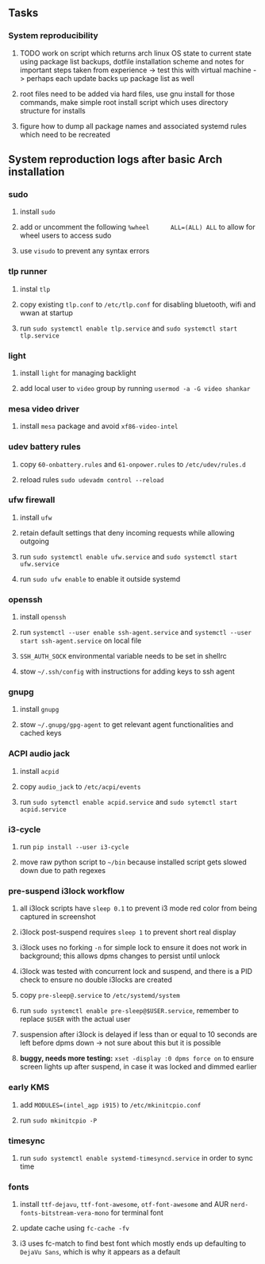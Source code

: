 #+STARTUP: overview
#+OPTIONS: ^:nil

** Tasks
*** System reproducibility
***** TODO work on script which returns arch linux OS state to current state using package list backups, dotfile installation scheme and notes for important steps taken from experience -> test this with virtual machine -> perhaps each update backs up package list as well
***** root files need to be added via hard files, use gnu install for those commands, make simple root install script which uses directory structure for installs
***** figure how to dump all package names and associated systemd rules which need to be recreated

** System reproduction logs after basic Arch installation
*** sudo
***** install =sudo=
***** add or uncomment the following =%wheel      ALL=(ALL) ALL= to allow for wheel users to access sudo
***** use =visudo= to prevent any syntax errors
*** tlp runner
***** instal =tlp= 
***** copy existing =tlp.conf= to =/etc/tlp.conf= for disabling bluetooth, wifi and wwan at startup
***** run =sudo systemctl enable tlp.service= and =sudo systemctl start tlp.service=  
*** light
***** install =light= for managing backlight
***** add local user to =video= group by running =usermod -a -G video shankar=  
*** mesa video driver
***** install =mesa= package and avoid =xf86-video-intel=
*** udev battery rules
***** copy =60-onbattery.rules= and =61-onpower.rules= to =/etc/udev/rules.d=
***** reload rules =sudo udevadm control --reload=
*** ufw firewall
***** install =ufw= 
***** retain default settings that deny incoming requests while allowing outgoing
***** run =sudo systemctl enable ufw.service= and =sudo systemctl start ufw.service=
***** run =sudo ufw enable= to enable it outside systemd
*** openssh
***** install =openssh=
***** run =systemctl --user enable ssh-agent.service= and =systemctl --user start ssh-agent.service= on local file
***** =SSH_AUTH_SOCK= environmental variable needs to be set in shellrc
***** stow =~/.ssh/config= with instructions for adding keys to ssh agent
*** gnupg
***** install =gnupg=
***** stow =~/.gnupg/gpg-agent= to get relevant agent functionalities and cached keys
*** ACPI audio jack
***** install =acpid=
***** copy =audio_jack= to =/etc/acpi/events=
***** run =sudo sytemctl enable acpid.service= and =sudo sytemctl start acpid.service=
*** i3-cycle
***** run =pip install --user i3-cycle=
***** move raw python script to =~/bin= because installed script gets slowed down due to path regexes
*** pre-suspend i3lock workflow
***** all i3lock scripts have =sleep 0.1= to prevent i3 mode red color from being captured in screenshot
***** i3lock post-suspend requires =sleep 1= to prevent short real display
***** i3lock uses no forking =-n= for simple lock to ensure it does not work in background; this allows dpms changes to persist until unlock
***** i3lock was tested with concurrent lock and suspend, and there is a PID check to ensure no double i3locks are created
***** copy =pre-sleep@.service= to =/etc/systemd/system=
***** run =sudo systemctl enable pre-sleep@$USER.service=, remember to replace =$USER= with the actual user
***** suspension after i3lock is delayed if less than or equal to 10 seconds are left before dpms down -> not sure about this but it is possible
***** *buggy, needs more testing:* =xset -display :0 dpms force on= to ensure screen lights up after suspend, in case it was locked and dimmed earlier
*** early KMS
***** add =MODULES=(intel_agp i915)= to =/etc/mkinitcpio.conf=
***** run =sudo mkinitcpio -P=
*** timesync
***** run =sudo systemctl enable systemd-timesyncd.service= in order to sync time
*** fonts
***** install =ttf-dejavu=, =ttf-font-awesome=, =otf-font-awesome= and AUR =nerd-fonts-bitstream-vera-mono= for terminal font
***** update cache using =fc-cache -fv=
***** i3 uses fc-match to find best font which mostly ends up defaulting to =DejaVu Sans=, which is why it appears as a default
      

